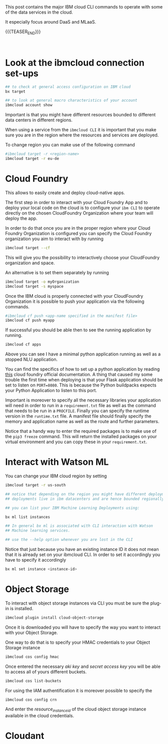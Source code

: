 #+BEGIN_COMMENT
.. title: IBM Cloud Commands
.. slug: ibm-cloud-commands
.. date: 2020-02-05 13:09:09 UTC+01:00
.. tags: IBM Cloud Services
.. category: 
.. link: 
.. description: 
.. type: text

#+END_COMMENT

#+BEGIN_EXPORT html
<br>
<br>
#+END_EXPORT

This post contains the major IBM cloud CLI commands to operate with
some of the data services in the cloud. 

It especially focus around DaaS and MLaaS. 

{{{TEASER_END}}}

#+BEGIN_EXPORT html
<br>
#+END_EXPORT

* Look at the ibmcloud connection set-ups

#+BEGIN_SRC sh :results output
## to check at general access configuration on IBM cloud
bx target

## to look at general macro characteristics of your account
ibmcloud account show
#+END_SRC

Important is that you might have different resources bounded to
different data centers in different regions.

When using a service from the =ibmcloud CLI= it is important that you
make sure you are in the region where the resources and services are
deployed.

To change region you can make use of the following command

#+BEGIN_SRC sh
#ibmcloud target -r <region-name>
ibmcloud target -r eu-de
#+END_SRC


* Cloud Foundry

This allows to easily create and deploy cloud-native apps. 

The first step in order to interact with your Cloud Foundry App and to
deploy your local code on the cloud is to configure your =ibm CLI= to
operate directly on the chosen CloudFoundry Organization where your
team will deploy the app.

In order to do that once you are in the proper region where your Cloud
Foundry Organization is configured you can specify the Cloud Foundry
organization you aim to interact with by running

#+BEGIN_SRC sh
ibmcloud target --cf
#+END_SRC
 
This will give you the possibility to interactively choose your
CloudFoundry organization and space.

An alternative is to set them separately by running

#+BEGIN_SRC sh
ibmcloud target -o myOrganization
ibmcloud target -s myspace
#+END_SRC

Once the IBM cloud is properly connected with your CloudFoundry
Organization it is possible to push your application via the following
commands.

#+BEGIN_SRC sh
#ibmcloud cf push <app-name specified in the manifest file>
ibmcloud cf push myapp
#+END_SRC

If successful you should be able then to see the running application
by running.

#+BEGIN_SRC sh
ibmcloud cf apps 
#+END_SRC

#+RESULTS:
| Invoking | 'cf       | apps'... |           |           |      |       |         |    |                         |
|          |           |          |           |           |      |       |         |    |                         |
| Getting  | apps      | in       | org       | myFirsOrg | /    | space | develop | as | marco.hassan@ibm.com... |
| OK       |           |          |           |           |      |       |         |    |                         |
|          |           |          |           |           |      |       |         |    |                         |
| name     | requested | state    | instances | memory    | disk | urls  |         |    |                         |
| minimal  | started   | 1/1      | 64M       | 1G        | xxx  |       |         |    |                         |
| nluApp   | stopped   | 0/1      | 256M      | 1G        | xxx  |       |         |    |                         |

Above you can see I have a minimal python application running as well
as a stopped NLU application.

You can find the specifics of how to set up a python application by
reading [[https://docs.cloudfoundry.org/buildpacks/python/index.html][this]] cloud foundry official documentation. A thing that caused
my some trouble the first time when deploying is that your Flask
application should be set to listen on =PORT=8080=. This is because
the Python buildpacks expects your Python Application to listen to
this port.

Important is moreover to specify all the necessary libraries your
application will need in order to run in a =requirement.txt= file as
well as the command that needs to be run in a =PROCFILE=. Finally you
can specify the runtime version in the =runtime.txt= file. A manifest
file should finally specify the memory and application name as well as
the route and further parameters.

Notice that a handy way to enter the required packages is to make use
of the ~pip3 freeze~ command. This will return the installed packages
on your virtual environment and you can copy these in your
=requirement.txt=. 

* Interact with Watson ML 

You can change your IBM cloud region by setting

#+BEGIN_SRC sh
ibmcloud target -r us-south

## notice that depending on the region you might have different deployments. 
## deployments live in ibm datacenters and are hence bounded regionally.

## you can list your IBM Machine Learning Deployments using:

bx ml list instances

## In general bx ml is associated with CLI interaction with Watson
## Machine learning services.

## use the --help option whenever you are lost in the CLI 
#+END_SRC 

Notice that just because you have an existing instance ID it does not
mean that it is already set on your ibmcloud CLI. In order to set it
accordingly you have to specify it accordingly 

#+begin_src sh
bx ml set instance <instance-id>
#+end_src


* Object Storage

To interact with object storage instances via CLI you must be sure the
plug-in is installed.

#+BEGIN_SRC sh
ibmcloud plugin install cloud-object-storage
#+END_SRC

Once it is downloaded you will have to specify the way you want to interact with your Object Storage.

One way to do that is to specify your HMAC credentials to your Object Storage instance

#+BEGIN_SRC sh
 ibmcloud cos config hmac
#+END_SRC

Once entered the necessary /aki key/ and /secret access key/ you will
be able to access all of yours different buckets.

#+begin_src sh
ibmcloud cos list-buckets
#+end_src

For using the IAM authentification it is moreover possible to specify the

#+begin_src sh
 ibmcloud cos config crn
#+end_src

And enter the /resource_instance_id/ of the cloud object storage instance available in the cloud credentials. 


* Cloudant


